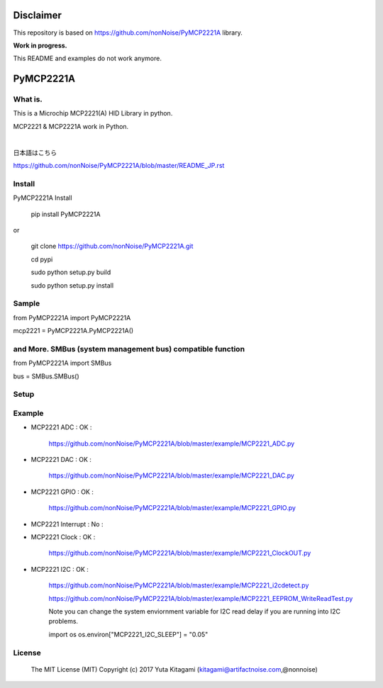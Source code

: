 =====================================================
Disclaimer
=====================================================

This repository is based on https://github.com/nonNoise/PyMCP2221A library.

**Work in progress.**

This README and examples do not work anymore.




=====================================================
PyMCP2221A
=====================================================

What is.
----------------------------------------------------

This is a Microchip MCP2221(A) HID Library in python.

MCP2221 & MCP2221A work in Python. 

|

日本語はこちら

https://github.com/nonNoise/PyMCP2221A/blob/master/README_JP.rst

Install
----------------------------------------------------

PyMCP2221A Install

    pip install PyMCP2221A

or

    git clone https://github.com/nonNoise/PyMCP2221A.git

    cd pypi

    sudo python setup.py build

    sudo python setup.py install



Sample
----------------------------------------------------

from PyMCP2221A import PyMCP2221A

mcp2221 = PyMCP2221A.PyMCP2221A()

and More. SMBus (system management bus) compatible function 
----------------------------------------------------

from PyMCP2221A import SMBus 

bus = SMBus.SMBus()


Setup
----------------------------------------------------

.. image:: ./img/mcp2221.PNG

Example
----------------------------------------------------

- MCP2221 ADC : OK :

    https://github.com/nonNoise/PyMCP2221A/blob/master/example/MCP2221_ADC.py

- MCP2221 DAC : OK :

    https://github.com/nonNoise/PyMCP2221A/blob/master/example/MCP2221_DAC.py    

- MCP2221 GPIO : OK :

    https://github.com/nonNoise/PyMCP2221A/blob/master/example/MCP2221_GPIO.py

- MCP2221 Interrupt : No :

- MCP2221 Clock : OK :

    https://github.com/nonNoise/PyMCP2221A/blob/master/example/MCP2221_ClockOUT.py

- MCP2221 I2C  : OK :

    https://github.com/nonNoise/PyMCP2221A/blob/master/example/MCP2221_i2cdetect.py

    https://github.com/nonNoise/PyMCP2221A/blob/master/example/MCP2221_EEPROM_WriteReadTest.py

    Note you can change the system enviornment variable for I2C read delay if 
    you are running into I2C problems.
    
    import os
    os.environ["MCP2221_I2C_SLEEP"] = "0.05"




License
----------------------------------------------------

    The MIT License (MIT) Copyright (c) 2017 Yuta Kitagami (kitagami@artifactnoise.com,@nonnoise)
